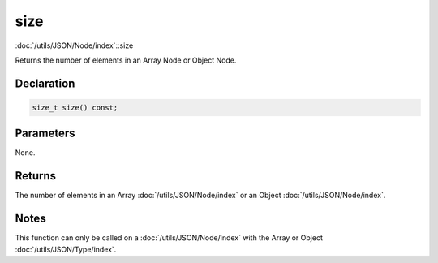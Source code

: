 size
====

:doc:`/utils/JSON/Node/index`::size

Returns the number of elements in an Array Node or Object Node.

Declaration
-----------

.. code-block:: cpp

	size_t size() const;

Parameters
----------

None.

Returns
-------

The number of elements in an Array :doc:`/utils/JSON/Node/index` or an Object :doc:`/utils/JSON/Node/index`.

Notes
-----

This function can only be called on a :doc:`/utils/JSON/Node/index` with the Array or Object :doc:`/utils/JSON/Type/index`.